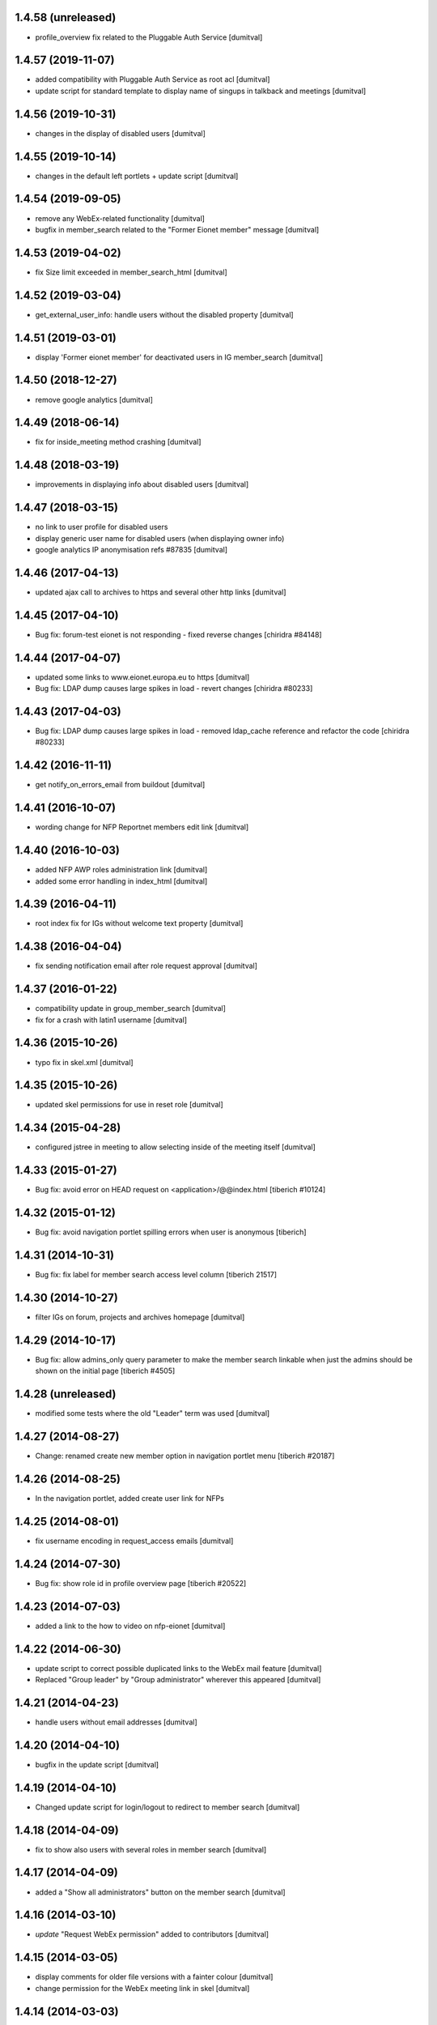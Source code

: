 1.4.58 (unreleased)
-------------------
* profile_overview fix related to the Pluggable Auth Service [dumitval]

1.4.57 (2019-11-07)
-------------------
* added compatibility with Pluggable Auth Service as root acl [dumitval]
* update script for standard template to display name of singups in
  talkback and meetings [dumitval]

1.4.56 (2019-10-31)
-------------------
* changes in the display of disabled users [dumitval]

1.4.55 (2019-10-14)
-------------------
* changes in the default left portlets + update script [dumitval]

1.4.54 (2019-09-05)
-------------------
* remove any WebEx-related functionality [dumitval]
* bugfix in member_search related to the "Former Eionet member" message
  [dumitval]

1.4.53 (2019-04-02)
-------------------
* fix Size limit exceeded in member_search_html [dumitval]

1.4.52 (2019-03-04)
-------------------
* get_external_user_info: handle users without the disabled property [dumitval]

1.4.51 (2019-03-01)
-------------------
* display 'Former eionet member' for deactivated users in IG member_search
  [dumitval]

1.4.50 (2018-12-27)
-------------------
* remove google analytics [dumitval]

1.4.49 (2018-06-14)
-------------------
* fix for inside_meeting method crashing [dumitval]

1.4.48 (2018-03-19)
-------------------
* improvements in displaying info about disabled users [dumitval]

1.4.47 (2018-03-15)
-------------------
* no link to user profile for disabled users
* display generic user name for disabled users (when displaying owner
  info)
* google analytics IP anonymisation refs #87835 [dumitval]

1.4.46 (2017-04-13)
-------------------
* updated ajax call to archives to https and several other http links [dumitval]

1.4.45 (2017-04-10)
-------------------
* Bug fix: forum-test eionet is not responding
  - fixed reverse changes
  [chiridra #84148]

1.4.44 (2017-04-07)
-------------------
* updated some links to www.eionet.europa.eu to https [dumitval]
* Bug fix: LDAP dump causes large spikes in load
  - revert changes
  [chiridra #80233]

1.4.43 (2017-04-03)
-------------------
* Bug fix: LDAP dump causes large spikes in load
  - removed ldap_cache reference and refactor the code
  [chiridra #80233]

1.4.42 (2016-11-11)
-------------------
* get notify_on_errors_email from buildout [dumitval]

1.4.41 (2016-10-07)
-------------------
* wording change for NFP Reportnet members edit link [dumitval]

1.4.40 (2016-10-03)
-------------------
* added NFP AWP roles administration link [dumitval]
* added some error handling in index_html [dumitval]

1.4.39 (2016-04-11)
-------------------
* root index fix for IGs without welcome text property [dumitval]

1.4.38 (2016-04-04)
-------------------
* fix sending notification email after role request approval [dumitval]

1.4.37 (2016-01-22)
-------------------
* compatibility update in group_member_search [dumitval]
* fix for a crash with latin1 username [dumitval]

1.4.36 (2015-10-26)
-------------------
* typo fix in skel.xml [dumitval]

1.4.35 (2015-10-26)
-------------------
* updated skel permissions for use in reset role [dumitval]

1.4.34 (2015-04-28)
-------------------
* configured jstree in meeting to allow selecting inside of the meeting
  itself [dumitval]

1.4.33 (2015-01-27)
-------------------
* Bug fix: avoid error on HEAD request on <application>/@@index.html
  [tiberich #10124]

1.4.32 (2015-01-12)
-------------------
* Bug fix: avoid navigation portlet spilling errors when user is anonymous
  [tiberich]

1.4.31 (2014-10-31)
-------------------
* Bug fix: fix label for member search access level column
  [tiberich 21517]

1.4.30 (2014-10-27)
-------------------
* filter IGs on forum, projects and archives homepage [dumitval]

1.4.29 (2014-10-17)
-------------------
* Bug fix: allow admins_only query parameter to make the member search linkable
  when just the admins should be shown on the initial page
  [tiberich #4505]

1.4.28 (unreleased)
-------------------
* modified some tests where the old "Leader" term was used [dumitval]

1.4.27 (2014-08-27)
-------------------
* Change: renamed create new member option in navigation portlet menu
  [tiberich #20187]

1.4.26 (2014-08-25)
-------------------
* In the navigation portlet, added create user link for NFPs

1.4.25 (2014-08-01)
-------------------
* fix username encoding in request_access emails [dumitval]

1.4.24 (2014-07-30)
-------------------
* Bug fix: show role id in profile overview page
  [tiberich #20522]

1.4.23 (2014-07-03)
-------------------
* added a link to the how to video on nfp-eionet [dumitval]

1.4.22 (2014-06-30)
-------------------
* update script to correct possible duplicated links to the WebEx mail
  feature [dumitval]
* Replaced "Group leader" by "Group administrator" wherever this
  appeared [dumitval]

1.4.21 (2014-04-23)
-------------------
* handle users without email addresses [dumitval]

1.4.20 (2014-04-10)
-------------------
* bugfix in the update script [dumitval]

1.4.19 (2014-04-10)
-------------------
* Changed update script for login/logout to redirect to member search [dumitval]

1.4.18 (2014-04-09)
-------------------
* fix to show also users with several roles in member search [dumitval]

1.4.17 (2014-04-09)
-------------------
* added a "Show all administrators" button on the member search [dumitval]

1.4.16 (2014-03-10)
-------------------
* `update` "Request WebEx permission" added to contributors [dumitval]

1.4.15 (2014-03-05)
-------------------
* display comments for older file versions with a fainter colour [dumitval]
* change permission for the WebEx meeting link in skel [dumitval]

1.4.14 (2014-03-03)
-------------------
* `update script` for changing permission on the WebEx planing link [dumitval]

1.4.13 (2014-02-21)
-------------------
* refactored profile_overview ajax code for Chrome compatibility [dumitval]

1.4.12 (2014-02-18)
-------------------
* style improvement for the administrative notification (black on yellow) [dumitval]
* Check access and subscriptions one ig at a time [dumitval]

1.4.11 (2014-02-04)
-------------------
* Show only "Meeting observer" in role request page if request came from
  a meeting object [dumitval]

1.4.10 (2014-01-31)
-------------------
* fix the folder listing (colspan =2) [dumitval]

1.4.9 (2014-01-31)
-------------------
* Add option to request "Meeting Observer" role [dumitval]
* Show the 'Limited access' information in a separate column [dumitval]

1.4.8 (2014-01-14)
-------------------
* `update` changed logout link to directly logout [dumitval]

1.4.7 (2013-10-10)
-------------------
* added link to nfp organisations [dumitval]

1.4.6 (2013-07-26)
-------------------
* updated default permissions [simiamih]

1.4.5 (2013-07-10)
-------------------
* linked icon-sized photo to the main photo using lightbox [dumitval]

1.4.4 (2013-07-10)
-------------------
* added user pictures in folder listing (if available) [dumitval]
* deleted getMaintainersEmails override [dumitval]

1.4.3 (2013-07-10)
-------------------
* identify user source after lowering case [dumitval]

1.4.2 (2013-07-10)
-------------------
* links to eionet user profiles from folder listing [dumitval]

1.4.1 (2013-07-01)
-------------------
* #9607; Eionet full profile client implementation [simiamih]

1.3.14 (2013-06-11)
-------------------
* #4525 archives' index page [simiamih]

1.3.13 (2013-05-24)
-------------------
* moved update script to Naaya Core [dumitval]
* fixed rel path in std template [simiamih]

1.3.12 (2013-05-23)
-------------------
* #14601 update script to give skip captcha to Authenticated [dumitval]

1.3.11 (2013-05-22)
-------------------
* refs: #14214; improvements to webex meeting request [mihaitab]
* remove contact webex form from Email settings page [mihaitab]
* #14545 override getMaintainersEmails() from NySite [mihaitab]

1.3.10 (2013-05-20)
-------------------
* template fix [dumitval]

1.3.9 (2013-05-20)
-------------------
* support for reCAPTCHA keys from buildout [dumitval]

1.3.8 (2013-05-17)
-------------------
* auto-create meeting in webex request, improvements [mihaitab]

1.3.7 (2013-05-08)
-------------------
* moved help to a separate package [dumitval]

1.3.6 (2013-05-02)
-------------------
* moved help files to disk [dumitval]

1.3.5 (2013-04-26)
-------------------
* bugfix in meeting pointer custom templates [dumitval]

1.3.4 (2013-03-29)
-------------------
* bugfixes, refactorting WebEx planning email [mihaitab]
* Adding the WebEx planning email *update* [nituacor]

1.3.3 (2013-03-26)
-------------------
* Update Meeting pointer widgets *update* [nituacor]
* View for Reviewer [simiamih]

1.3.2 (2013-03-04)
-------------------
* update gw_common_css to Naaya Disk File *update* [mihaitab]
* migrate gw_common_css from naaya style to Naaya Disk file [mihaitab]

1.3.1 (2013-02-25)
-------------------
* updated common.css [bulanmir]
* updated link to nfp_nrc tool [simiamih]

1.3.0 (2013-02-08)
-------------------
* changed index headers, groupedIGs can be removed in ZODB [simiamih]

1.2.22 (2013-01-31)
-------------------
* #10266 - Rename button changed [mihaitab]

1.2.21 (2012-12-18)
-------------------
* Alert on 'Delete Folder' if existing checked items inside [mihaitab]

1.2.20 (2012-12-13)
-------------------
* Link to the bulk mail administration [dumitval]
* logged granted access requests [mihaitab]

1.2.19 (2012-11-23)
-------------------
* fixed session buffering: one can review a request only once [mihaitab]
* added meaningful error message on reviewing request access [mihaitab]
* revised email texts #4600 [simiamih]
* tests bugfix: test_profileclient.InterestGroupsTestCase [nituacor]
* improve style for Request access page [soniaand]

1.2.18 (2012-11-09)
-------------------
* redesigned access request and review access request [simiamih]
* update Owner edit permissions *update* [nituacor]

1.2.17 (2012-10-09)
-------------------
* include IG Logger in admin menu [simiamih]

1.2.16 (2012-10-05)
-------------------
* default talkback permissions by skel setting [simiamih]
* bugfix: cut/copy buttons were not working anymore [simiamih]

1.2.15 (2012-10-03)
-------------------
* Naaya Mega Survey content-type enabled by default [simiamih]
* naaya-delete-modal for both Delete and Delete Folder [simiamih]
* Removed float for 'Tips' on login form [bogdatan]

1.2.14 (2012-07-03)
-------------------
* using network_name in default index for groupware [simiamih]
* Reverted a change in site_admin_properties [dumitval]

1.2.13 (2012-07-02)
-------------------
* bugfix: *update* for folders with wrong releasedate [bogdatan]

1.2.12 (2012-06-29)
-------------------
* Added site_admin_template to skel (temporary) [dumitval]
* All Naaya Skins and images removed before skel loading [dumitval]
* DiskFile allow_path to layout schemes [dumitval]

1.2.11 (2012-06-25)
-------------------
* changed to use http_proxy from buildout [dumitval]
* External link for recaptcha [dumitval]

1.2.10 (2012-06-07)
-------------------
* eionet forum index uses text settings for messages [simiamih]
* #885 - using 3 level cutoff for subscriptions in profile_overview [simiamih]
* improved headings in profile overview [bogdatan]

1.2.9 (2012-06-06)
------------------
* Improved profile overview to show only the IGs that account is
  explicitly assigned [bogdatan]

1.2.8 (2012-05-23)
------------------
* using port when connecting to ldap in member_search [simiamih]
* fixed test for profileoverview [simiamih]

1.2.7 (2012-05-22)
------------------
* custom interface for SINAnet instance [simiamih]
* profileoverview: also use port when creating ldap connection [simiamih]

1.2.6 (2012-05-15)
------------------
* explanatory text for ig membership request [dumitval]

1.2.5 (2012-05-14)
-------------------
* member_search now searches in both uid and full name [dumitval]

1.2.4 (2012-05-10)
-------------------
* refactored profile overview, subscriptions on callback [simiamih]

1.2.3 (2012-05-04)
-------------------
* using ny_ldap_group_roles meta in catalog *update* [simiamih]

1.2.2 (2012-04-27)
-------------------
* bugfix: AttributeError: generate_csv [nituacor]

1.2.1 (2012-04-17)
-------------------
* delete button for nyfolders [simiamih]

1.2.0 (2012-04-13)
-------------------
* Created a JSON view to return all portals from
  archives.eionet.europa.eu for forum.eionet.europa.eu [bogdatan]

1.1.22 (2012-04-12)
-------------------
* customizable instance titles and welcome text [simiamih]

1.1.21 (2012-04-10)
-------------------
* Fixed NFP Admin Link to be called only for nfp-eionet website [bogdatan]
* Fixed profile overview to get local roles for specified user [bogdatan]

1.1.20 (2012-04-04)
-------------------
* Changed from search.eionet.europa.eu/search.jsp to Google Search [bogdatan]
* Updated administration portlet with comments management section
  and API keys status section [bogdatan]

1.1.19 (2012-03-16)
-------------------
* fixed zope 2.12 merging GET and POST in review_ig_request [simiamih]
* fixed tests: index_html is now simpleView [simiamih]

1.1.18 (2012-03-15)
-------------------
* added nofollow to zip download links [dumitval]

1.1.17 (2012-02-23)
-------------------
* fixed js for IE - profileoverview [bogdatan]

1.1.16 (2012-02-22)
-------------------
* fixed sorted NameError in profileoverview index.pt [simiamih]

1.1.15 (2012-02-22)
-------------------
* nfp_nrc link is enabled in nfp-eionet [simiamih]

1.1.14 (2012-02-15)
-------------------
* using ldap cache to display all members in members search [bogdatan]

1.1.13 (2012-02-10)
-------------------
* profileoverview shows specific profile by GET for managers [bogdatan]

1.1.12 (2012-02-02)
-------------------
* updated zope_customs documentation

1.1.11 (2012-02-02)
-------------------
* changed from customized index page to simpleView [bogdatan]
* changed names in IGs listing [bogdatan]
* archived IGs list made collapsible [bogdatan]
* added 'Edit NRC members' for nfp-eionet, currently disabled
  from py until CIRCA migration [bogdatan]
* profileoverview shows local roles owned by belonging to
  a ldap group [simiamih]
* profileoverview - ajax loading ig roles + role names [simiamih]
* list all button in member search

1.1.10 (2012-01-18)
-------------------
* bugfix: decode user names used in email template [simiamih]

1.1.9 (2012-01-16)
------------------
* Added modification time to the folder listing [dumitval]

1.1.8 (2012-01-13)
------------------
* Added i18n id for translation of 'Type' [dumitval]

1.1.7 (2012-01-12)
------------------
* fix style and logos for left/right logos [simiamih]

1.1.6 (2012-01-12)
------------------
* Fix name of Groupware bundle [dumitval]

1.1.5 (2012-01-11)
------------------
* updated common styles [bulanmir]

1.1.4 (2012-01-09)
------------------
* load groupware bundle [dumitval]
* changed message on member search page [dumitval]
* filter display for User management search [andredor]
* feature: naaya.groupware.profileoverview [simiamih]

1.1.3 (2011-10-28)
------------------
* Owner can have just edit content permission (admin other properties) [andredor]
* standard templates updated to site logo changes [dumitval]

1.1.2 (2011-10-14)
------------------
* portlet administration on disk for new gw sites [andredor]
* portlet administration also on disk [andredor]
* IGWSite interface (derived from INySite) [andredor]
